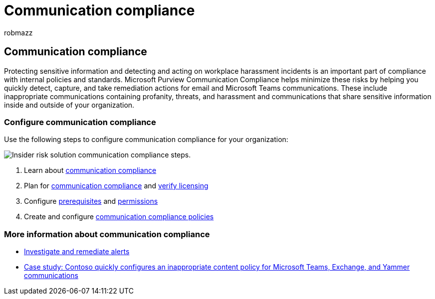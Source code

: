 = Communication compliance
:audience: itpro
:author: robmazz
:description: Learn how to configure communication compliance in Microsoft Purview.
:f1.keywords: ["NOCSH"]
:keywords: Microsoft 365, insider risk, compliance
:manager: laurawi
:ms.author: robmazz
:ms.collection: ["tier1", "M365-security-compliance", "m365solution-insiderrisk"]
:ms.localizationpriority: medium
:ms.service: O365-seccomp
:ms.topic: article

== Communication compliance

Protecting sensitive information and detecting and acting on workplace harassment incidents is an important part of compliance with internal policies and standards.
Microsoft Purview Communication Compliance helps minimize these risks by helping you quickly detect, capture, and take remediation actions for email and Microsoft Teams communications.
These include inappropriate communications containing profanity, threats, and harassment and communications that share sensitive information inside and outside of your organization.

=== Configure communication compliance

Use the following steps to configure communication compliance for your organization:

image::../media/ir-solution-cc-steps.png[Insider risk solution communication compliance steps.]

. Learn about link:/microsoft-365/compliance/communication-compliance[communication compliance]
. Plan for link:/microsoft-365/compliance/communication-compliance-plan[communication compliance] and link:/microsoft-365/compliance/communication-compliance-configure#subscriptions-and-licensing[verify licensing]
. Configure link:/microsoft-365/compliance/communication-compliance-configure#step-2-required-enable-the-audit-log[prerequisites] and link:/microsoft-365/compliance/communication-compliance-configure#step-1-required-enable-permissions-for-communication-compliance[permissions]
. Create and configure link:/microsoft-365/compliance/communication-compliance-configure#step-5-required-create-a-communication-compliance-policy[communication compliance policies]

=== More information about communication compliance

* link:/microsoft-365/compliance/communication-compliance-investigate-remediate[Investigate and remediate alerts]
* link:/microsoft-365/compliance/communication-compliance-case-study[Case study: Contoso quickly configures an inappropriate content policy for Microsoft Teams, Exchange, and Yammer communications]
